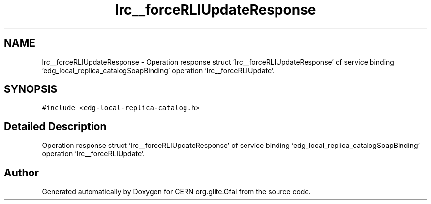 .TH "lrc__forceRLIUpdateResponse" 3 "12 Apr 2011" "Version 1.90" "CERN org.glite.Gfal" \" -*- nroff -*-
.ad l
.nh
.SH NAME
lrc__forceRLIUpdateResponse \- Operation response struct 'lrc__forceRLIUpdateResponse' of service binding 'edg_local_replica_catalogSoapBinding' operation 'lrc__forceRLIUpdate'.  

.PP
.SH SYNOPSIS
.br
.PP
\fC#include <edg-local-replica-catalog.h>\fP
.PP
.SH "Detailed Description"
.PP 
Operation response struct 'lrc__forceRLIUpdateResponse' of service binding 'edg_local_replica_catalogSoapBinding' operation 'lrc__forceRLIUpdate'. 
.PP


.SH "Author"
.PP 
Generated automatically by Doxygen for CERN org.glite.Gfal from the source code.
